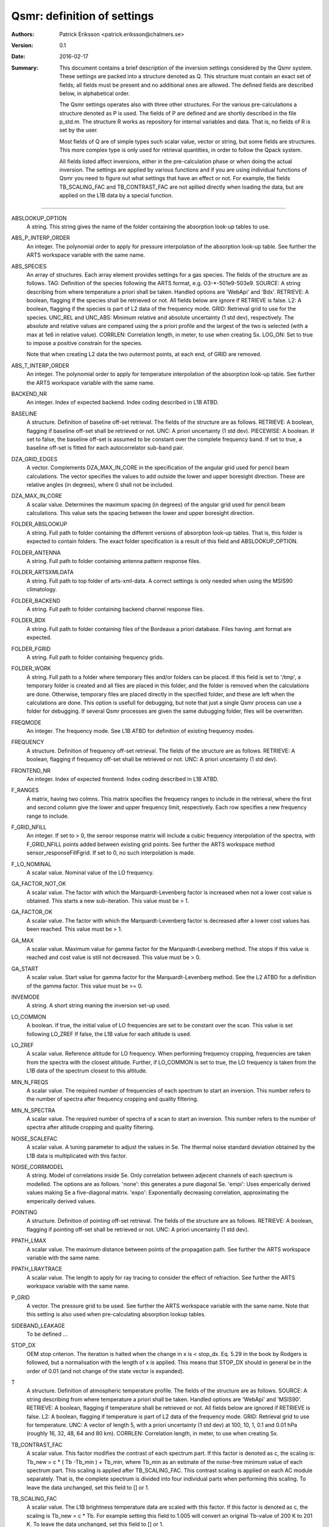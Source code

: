 =======================================
Qsmr: definition of settings
=======================================


:Authors: 

   Patrick Eriksson <patrick.eriksson@chalmers.se> 

:Version: 
        
   0.1 

:Date:

   2016-02-17

:Summary: 

   This document contains a brief description of the inversion settings
   considered by the Qsmr system. These settings are packed into a structure
   denoted as Q. This structure must contain an exact set of fields; all fields
   must be present and no additional ones are allowed. The defined fields are
   described below, in alphabetical order.

   The Qsmr settings operates also with three other structures. For the various
   pre-calculations a structure denoted as P is used. The fields of P are
   defined and are shortly described in the file p_std.m. The structure R works
   as repository for internal variables and data. That is, no fields of R is
   set by the user.

   Most fields of Q are of simple types such scalar value, vector or string,
   but some fields are structures. This more complex type is only used for
   retrieval quantities, in order to follow  the Qpack system.

   All fields listed affect inversions, either in the pre-calculation phase or
   when doing the actual inversion. The settings are applied by various
   functions and if you are using individual functions of Qsmr you need to
   figure out what settings that have an effect or not. For example, the fields
   TB_SCALING_FAC and TB_CONTRAST_FAC are not apllied directly when loading the
   data, but are applied on the L1B data by a special function. 
   
~~~~~

ABSLOOKUP_OPTION
   A string. This string gives the name of the folder containing the absorption
   look-up tables to use.

ABS_P_INTERP_ORDER
   An integer. The polynomial order to apply for pressure interpolation of the
   absorption look-up table. See further the ARTS workspace variable with the
   same name.

ABS_SPECIES
   An array of structures. Each array element provides settings for a gas
   species. The fields of the structure are as follows. TAG: Definition of the
   species following the ARTS format, e.g. O3-\*-501e9-503e9. SOURCE: A string
   describing from where temperature a priori shall be taken. Handled options
   are 'WebApi' and 'Bdx'. RETRIEVE: A boolean, flagging if the species shall
   be retrieved or not. All fields below are ignore if RETRIEVE is false. L2: A
   boolean, flagging if the species is part of L2 data of the frequency mode.
   GRID: Retrieval grid to use for the species. UNC_REL and UNC_ABS: Minimum
   relative and absolute uncertainty (1 std dev), respectively. The absolute
   and relative values are compared using the a priori profile and the largest
   of the two is selected (with a max at 1e6 in relative value). CORRLEN:
   Correlation length, in meter, to use when creating Sx. LOG_ON: Set to true
   to impose a positive constrain for the species.

   Note that when creating L2 data the two outermost points, at each end, of
   GRID are removed. 

ABS_T_INTERP_ORDER
   An integer. The polynomial order to apply for temperature interpolation of the
   absorption look-up table. See further the ARTS workspace variable with the
   same name.

BACKEND_NR
   An integer. Index of expected backend. Index coding described in L1B ATBD.

BASELINE
   A structure. Definition of baseline off-set retrieval. The fields of the
   structure are as follows. RETRIEVE: A boolean, flagging if baseline off-set
   shall be retrieved or not. UNC: A priori uncertainty (1 std dev). PIECEWISE:
   A boolean. If set to false, the baseline off-set is assumed to be constant
   over the complete frequency band. If set to true, a baseline off-set is
   fitted for each autocorrelator sub-band pair.

DZA_GRID_EDGES
   A vector. Complements DZA_MAX_IN_CORE in the specification of the angular
   grid used for pencil beam calculations. The vector specifies the values to
   add outside the lower and upper boresight direction. These are relative angles
   (in degrees), where 0 shall not be included.

DZA_MAX_IN_CORE
   A scalar value. Determines the maximum spacing (in degrees) of the angular
   grid used for pencil beam calculations. This value sets the spacing between
   the lower and upper boresight direction.

FOLDER_ABSLOOKUP
   A string. Full path to folder containing the different versions of absorption
   look-up tables. That is, this folder is expected to contain folders. The
   exact folder specification is a result of this field and ABSLOOKUP_OPTION.

FOLDER_ANTENNA
   A string. Full path to folder containing antenna pattern response files.

FOLDER_ARTSXMLDATA
   A string. Full path to top folder of arts-xml-data. A correct settings is
   only needed when using the MSIS90 climatology.

FOLDER_BACKEND
   A string. Full path to folder containing backend channel response files.

FOLDER_BDX
   A string. Full path to folder containing files of the Bordeaux a priori
   database. Files having .amt format are expected.   

FOLDER_FGRID
   A string. Full path to folder containing frequency grids.   

FOLDER_WORK
   A string. Full path to a folder where temporary files and/or folders can 
   be placed. If this field is set to '/tmp', a temporary folder is created and
   all files are placed in this folder, and the folder is removed when the
   calculations are done. Otherwise, temporary files are placed directly in the 
   specified folder, and these are left when the calculations are done. This
   option is usefull for debugging, but note that just a single Qsmr process can
   use a folder for debugging. If several Qsmr processes are given the same dubugging
   folder, files will be overwritten.

FREQMODE
   An integer. The frequency mode. See L1B ATBD for definition of existing
   frequency modes.

FREQUENCY 
   A structure. Definition of frequency off-set retrieval. The fields of the
   structure are as follows. RETRIEVE: A boolean, flagging if frequency off-set
   shall be retrieved or not. UNC: A priori uncertainty (1 std dev).

FRONTEND_NR
   An integer. Index of expected frontend. Index coding described in L1B ATBD.

F_RANGES
   A matrix, having two colmns. This matrix specifies the frequency ranges to
   include in the retrieval, where the first and second column give the lower
   and upper frequency limit, respectively. Each row specifies a new frequency
   range to include.

F_GRID_NFILL
   An integer. If set to > 0, the sensor response matrix will include a cubic
   frequency interpolation of the spectra, with F_GRID_NFILL points added
   between existing grid points. See further the ARTS workspace method 
   sensor_responseFillFgrid. If set to 0, no such interpolation is made.

F_LO_NOMINAL
   A scalar value. Nominal value of the LO frequency.

GA_FACTOR_NOT_OK
   A scalar value. The factor with which the Marquardt-Levenberg factor is
   increased when not a lower cost value is obtained. This starts a new
   sub-iteration. This value must be > 1.

GA_FACTOR_OK
   A scalar value. The factor with which the Marquardt-Levenberg factor is
   decreased after a lower cost values has been reached. This value must be > 1.

GA_MAX          
   A scalar value. Maximum value for gamma factor for the Marquardt-Levenberg
   method. The stops if this value is reached and cost value is still not
   decreased. This value must be > 0.

GA_START
   A scalar value. Start value for gamma factor for the Marquardt-Levenberg
   method. See the L2 ATBD for a definition of the gamma factor. This value must
   be >= 0.

INVEMODE
   A string. A short string maning the inversion set-up used.

LO_COMMON
   A boolean. If true, the initial value of LO frequencies are set to be
   constant over the scan. This value is set following LO_ZREF If false, the 
   L1B value for each altitude is used.

LO_ZREF
   A scalar value. Reference altitude for LO frequency. When performing
   frequency cropping, frequencies are taken from the spectra with the closest
   altitude. Further, if LO_COMMON is set to true, the LO frequency is taken
   from the L1B data of the spectrum closest to this altitude.

MIN_N_FREQS
   A scalar value. The required number of frequencies of each spectrum to start
   an inversion. This number refers to the number of spectra after frequency
   cropping and quality filtering.

MIN_N_SPECTRA
   A scalar value. The required number of spectra of a scan to start an
   inversion. This number refers to the number of spectra after altitude
   cropping and quality filtering.

NOISE_SCALEFAC
   A scalar value. A tuning parameter to adjust the values in Se. The thermal
   noise standard deviation obtained by the L1B data is multiplicated with this
   factor.

NOISE_CORRMODEL
  A string. Model of correlations inside Se. Only correlation between adjecent
  channels of each spectrum is modelled. The options are as follows. 'none':
  this generates a pure diagonal Se. 'empi': Uses emperically derived values
  making Se a five-diagonal matrix. 'expo': Exponentially decreasing
  correlation, approximating the emperically derived values.

POINTING
   A structure. Definition of pointing off-set retrieval. The fields of the
   structure are as follows. RETRIEVE: A boolean, flagging if pointing off-set
   shall be retrieved or not. UNC: A priori uncertainty (1 std dev).

PPATH_LMAX
   A scalar value. The maximum distance between points of the propagation path.
   See further the ARTS workspace variable with the same name.

PPATH_LRAYTRACE 
   A scalar value. The length to apply for ray tracing to consider the effect
   of refraction. See further the ARTS workspace variable with the same name.

P_GRID
   A vector. The pressure grid to be used. See further the ARTS workspace
   variable with the same name. Note that this setting is also used when
   pre-calculating absorption lookup tables.

SIDEBAND_LEAKAGE
   To be defined ...

STOP_DX
   OEM stop criterion. The iteration is halted when the change in x 
   is < stop_dx. Eq. 5.29 in the book by Rodgers is followed, but a
   normalisation with the length of x is applied. This means that STOP_DX
   should in general be in the order of 0.01 (and not change of the state
   vector is expanded).

T
   A structure. Definition of atmospheric temperature profile. The fields of
   the structure are as follows. SOURCE: A string describing from where
   temperature a priori shall be taken. Handled options are 'WebApi' and
   'MSIS90'. RETRIEVE: A boolean, flagging if temperature shall be retrieved or
   not. All fields below are ignored if RETRIEVE is false. L2: A boolean,
   flagging if temperature is part of L2 data of the frequency mode. GRID:
   Retrieval grid to use for temperature. UNC: A vector of length 5, with a 
   priori uncertainty (1 std dev)  at 100, 10, 1, 0.1 and 0.01 hPa (roughly 
   16, 32, 48, 64 and 80 km). CORRLEN: Correlation length, in meter, to use 
   when creating Sx.

TB_CONTRAST_FAC
   A scalar value. This factor modifies the contrast of each spectrum part. 
   If this factor is denoted as c, the scaling is:
   Tb_new = c * ( Tb -Tb_min ) + Tb_min,
   where Tb_min as an estimate of the noise-free minimum value of each
   spectrum part. This scaling is applied after TB_SCALING_FAC. This contrast
   scaling is applied on each AC module separately. That is, the complete
   spectrum is divided into four individual parts when performing this scaling. 
   To leave the data unchanged, set this field to [] or 1. 

TB_SCALING_FAC
   A scalar value. The L1B brightness temperature data are scaled with this
   factor. If this factor is denoted as c, the scaling is Tb_new = c * Tb.
   For example setting this field to 1.005 will convert an original  Tb-value 
   of 200 K to 201 K. To leave the data unchanged, set this field to [] or 1. 

ZTAN_LIMIT_BOT
   A vector of length 4. The lower limit for tangent altitudes to include in
   the inversion. That is, this setting determines the lower limit when
   cropping the scan range. The four values give the tangent altitude limit at
   0, +-30, +-60 and +-90 degrees in latitude. That is, the tangent altitude
   mask is assumed to be symmetruc around the equator.  

ZTAN_LIMIT_TOP
   A scalar value. The upper limit for tangent altitudes to include in the
   inversion. That is, this setting determines the upper limit when cropping
   the scan range.
